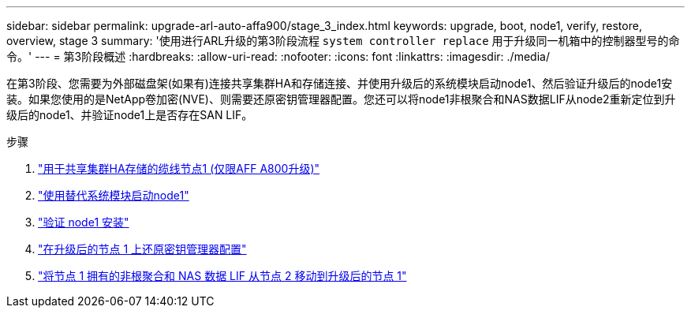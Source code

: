 ---
sidebar: sidebar 
permalink: upgrade-arl-auto-affa900/stage_3_index.html 
keywords: upgrade, boot, node1, verify, restore, overview, stage 3 
summary: '使用进行ARL升级的第3阶段流程 `system controller replace` 用于升级同一机箱中的控制器型号的命令。' 
---
= 第3阶段概述
:hardbreaks:
:allow-uri-read: 
:nofooter: 
:icons: font
:linkattrs: 
:imagesdir: ./media/


[role="lead"]
在第3阶段、您需要为外部磁盘架(如果有)连接共享集群HA和存储连接、并使用升级后的系统模块启动node1、然后验证升级后的node1安装。如果您使用的是NetApp卷加密(NVE)、则需要还原密钥管理器配置。您还可以将node1非根聚合和NAS数据LIF从node2重新定位到升级后的node1、并验证node1上是否存在SAN LIF。

.步骤
. link:cable-node1-for-shared-cluster-HA-storage.html["用于共享集群HA存储的缆线节点1 (仅限AFF A800升级)"]
. link:boot_node1_with_a900_controller_and_nvs.html["使用替代系统模块启动node1"]
. link:verify_node1_installation.html["验证 node1 安装"]
. link:restore_key_manager_config_upgraded_node1.html["在升级后的节点 1 上还原密钥管理器配置"]
. link:move_non_root_aggr_nas_lifs_node1_from_node2_to_upgraded_node1.html["将节点 1 拥有的非根聚合和 NAS 数据 LIF 从节点 2 移动到升级后的节点 1"]

